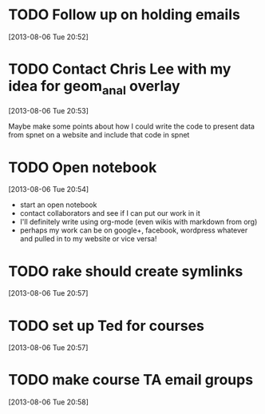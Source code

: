 #+FILETAGS: REFILE
 


* TODO Follow up on holding emails
  SCHEDULED: <2013-08-07 Wed>
[2013-08-06 Tue 20:52]

* TODO Contact Chris Lee with my idea for geom_anal overlay
[2013-08-06 Tue 20:53]

Maybe make some points about how I could write the code to present data from spnet on a website and include that code in spnet
* TODO Open notebook
  :LOGBOOK:
  CLOCK: [2013-08-06 Tue 20:54]--[2013-08-06 Tue 20:55] =>  0:01
  :END:
[2013-08-06 Tue 20:54]
- start an open notebook
- contact collaborators and see if I can put our work in it
- I'll definitely write using org-mode (even wikis with markdown from org)
- perhaps my work can be on google+, facebook, wordpress whatever and pulled in to my website or vice versa!
* TODO rake should create symlinks
[2013-08-06 Tue 20:57]

* TODO set up Ted for courses
[2013-08-06 Tue 20:57]

* TODO make course TA email groups
[2013-08-06 Tue 20:58]
